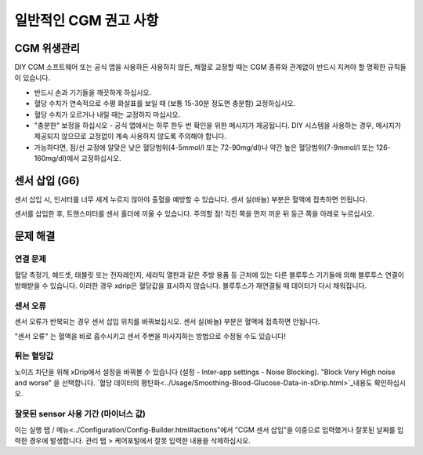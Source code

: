 일반적인 CGM 권고 사항
**************************************************

CGM 위생관리
==================================================

DIY CGM 소프트웨어 또는 공식 앱을 사용하든 사용하지 않든, 채혈로 교정할 때는 CGM 종류와 관계없이 반드시 지켜야 할 명확한 규칙들이 있습니다. 

* 반드시 손과 기기들을 깨끗하게 하십시오.
* 혈당 수치가 연속적으로 수평 화살표를 보일 때 (보통 15-30분 정도면 충분함) 교정하십시오.
* 혈당 수치가 오르거나 내릴 때는 교정하지 마십시오. 
* "충분한" 보정을 하십시오 - 공식 앱에서는 하루 한두 번 확인을 위한 메시지가 제공됩니다. DIY 시스템을 사용하는 경우, 메시지가 제공되지 않으므로 교정없이 계속 사용하지 않도록 주의해야 합니다.
* 가능하다면, 점/선 교정에 알맞은 낮은 혈당범위(4-5mmol/l 또는 72-90mg/dl)나 약간 높은 혈당범위(7-9mmol/l 또는 126-160mg/dl)에서 교정하십시오.

센서 삽입 (G6)
==================================================

센서 삽입 시, 인서터를 너무 세게 누르지 않아야 출혈을 예방할 수 있습니다. 센서 실(바늘) 부분은 혈액에 접촉하면 안됩니다.

센서를 삽입한 후, 트랜스미터를 센서 홀더에 끼울 수 있습니다. 주의할 점! 각진 쪽을 먼저 끼운 뒤 둥근 쪽을 아래로 누르십시오.

문제 해결 
==================================================

연결 문제
--------------------------------------------------

혈당 측정기, 헤드셋, 태블릿 또는 전자레인지, 세라믹 열판과 같은 주방 용품 등 근처에 있는 다른 블루투스 기기들에 의해 블루투스 연결이 방해받을 수 있습니다. 이러한 경우 xdrip은 혈당값을 표시하지 않습니다. 블루투스가 재연결될 때 데이터가 다시 채워집니다.

센서 오류
--------------------------------------------------
센서 오류가 반복되는 경우 센서 삽입 위치를 바꿔보십시오. 센서 실(바늘) 부분은 혈액에 접촉하면 안됩니다. 

"센서 오류" 는 혈액을 바로 흡수시키고 센서 주변을 마사지하는 방법으로 수정될 수도 있습니다!

튀는 혈당값
--------------------------------------------------
노이즈 차단을 위해 xDrip에서 설정을 바꿔볼 수 있습니다 (설정 - Inter-app settings - Noise Blocking). "Block Very High noise and worse" 을 선택합니다. `혈당 데이터의 평탄화<../Usage/Smoothing-Blood-Glucose-Data-in-xDrip.html>`_내용도 확인하십시오.

잘못된 sensor 사용 기간 (마이너스 값)
--------------------------------------------------
.. image:: ../images/Troubleshooting_SensorAge.png
  :alt: 잘못된 센서 사용 기간 (마이너스 값)

이는 실행 탭 / 메뉴<../Configuration/Config-Builder.html#actions"에서 "CGM 센서 삽입"을 이중으로 입력했거나 잘못된 날짜를 입력한 경우에 발생합니다. 관리 탭 > 케어포털에서 잘못 입력한 내용을 삭제하십시오.
